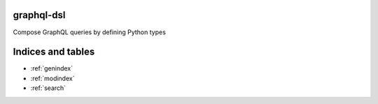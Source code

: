 .. graphql-dsl documentation master file, created by
   sphinx-quickstart on Sun May 10 13:29:16 2020.
   You can adapt this file completely to your liking, but it should at least
   contain the root `toctree` directive.

graphql-dsl
===========

Compose GraphQL queries by defining Python types

Indices and tables
==================

* :ref:`genindex`
* :ref:`modindex`
* :ref:`search`

